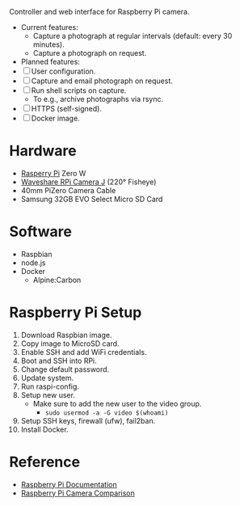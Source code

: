 [[file:title.png]]

Controller and web interface for Raspberry Pi camera.

+ Current features:
  - Capture a photograph at regular intervals (default: every 30 minutes).
  - Capture a photograph on request.

+ Planned features:
+ [ ] User configuration.
+ [ ] Capture and email photograph on request.
+ [ ] Run shell scripts on capture.
  - To e.g., archive photographs via rsync.
+ [ ] HTTPS (self-signed).
+ [ ] Docker image.

* Hardware
+ [[https://www.raspberrypi.org/][Rasperry Pi]] Zero W
+ [[https://www.waveshare.com/product/RPi-Camera-J.htm][Waveshare RPi Camera J]] (220° Fisheye)
+ 40mm PiZero Camera Cable
+ Samsung 32GB EVO Select Micro SD Card

* Software
+ Raspbian
+ node.js
+ Docker
  - Alpine:Carbon

* Raspberry Pi Setup
1. Download Raspbian image.
2. Copy image to MicroSD card.
3. Enable SSH and add WiFi credentials.
4. Boot and SSH into RPi.
5. Change default password.
6. Update system.
7. Run raspi-config.
8. Setup new user.
   - Make sure to add the new user to the video group.
     - ~sudo usermod -a -G video $(whoami)~
9. Setup SSH keys, firewall (ufw), fail2ban.
10. Install Docker.

* Reference
- [[https://www.raspberrypi.org/documentation/][Raspberry Pi Documentation]]
- [[http://www.semifluid.com/2017/01/23/raspberry-pi-camera-comparison/][Raspberry Pi Camera Comparison]]

